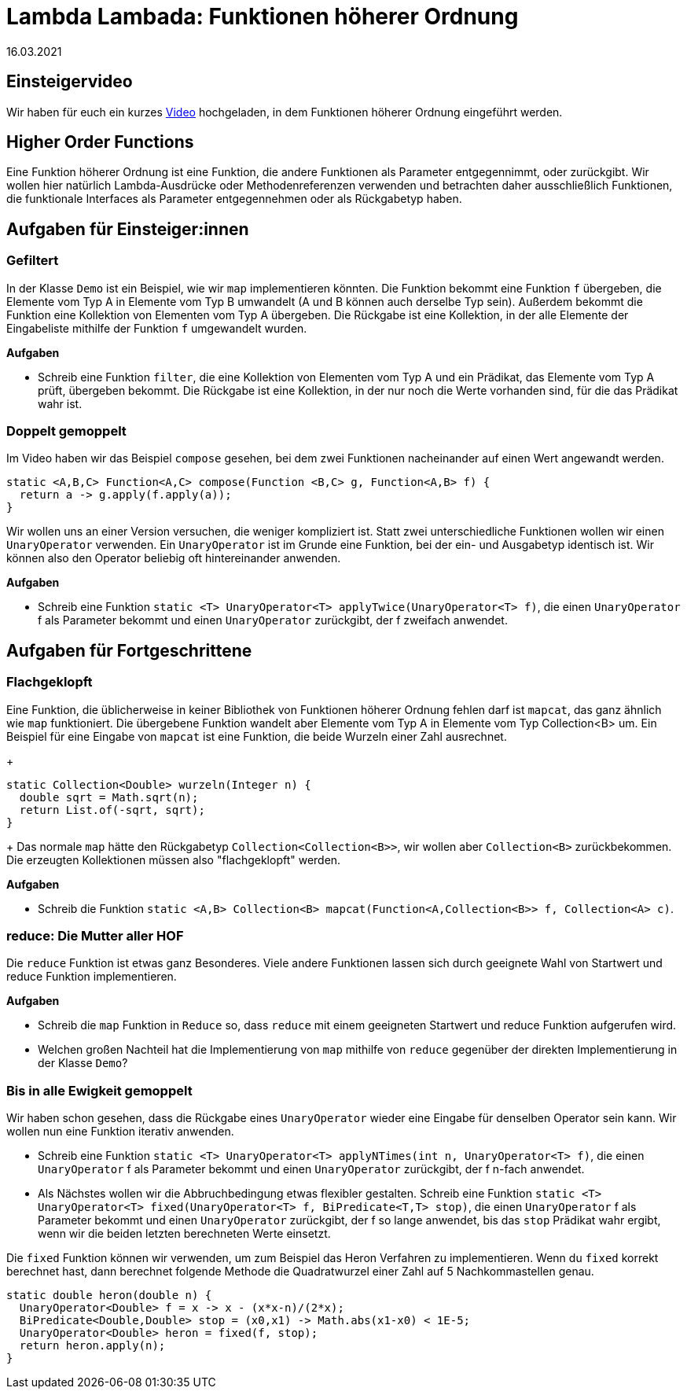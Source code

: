 = Lambda Lambada: Funktionen höherer Ordnung
16.03.2021
:icons: font
:icon-set: octicon
:source-highlighter: rouge
ifdef::env-github[]
:tip-caption: :bulb:
:note-caption: :information_source:
:important-caption: :heavy_exclamation_mark:
:caution-caption: :fire:
:warning-caption: :warning:
endif::[]

== Einsteigervideo

Wir haben für euch ein kurzes https://youtu.be/lKzJkiSvgpc[Video] hochgeladen, in dem Funktionen höherer Ordnung eingeführt werden.

== Higher Order Functions

Eine Funktion höherer Ordnung ist eine Funktion, die andere Funktionen als Parameter entgegennimmt, oder zurückgibt. Wir wollen hier natürlich Lambda-Ausdrücke oder Methodenreferenzen verwenden und betrachten daher ausschließlich Funktionen, die funktionale Interfaces als Parameter entgegennehmen oder als Rückgabetyp haben. 

== Aufgaben für Einsteiger:innen

=== Gefiltert 

In der Klasse `Demo` ist ein Beispiel, wie wir `map` implementieren könnten. Die Funktion bekommt eine Funktion `f` übergeben, die Elemente vom Typ A in Elemente vom Typ B umwandelt (A und B können auch derselbe Typ sein). Außerdem bekommt die Funktion eine Kollektion von Elementen vom Typ A übergeben. Die Rückgabe ist eine Kollektion, in der alle Elemente der Eingabeliste mithilfe der Funktion `f` umgewandelt wurden.

**Aufgaben**

* Schreib eine Funktion `filter`, die eine Kollektion von Elementen vom Typ A und ein Prädikat, das Elemente vom Typ A prüft, übergeben bekommt. Die Rückgabe ist eine Kollektion, in der nur noch die Werte vorhanden sind, für die das Prädikat wahr ist. 

=== Doppelt gemoppelt

Im Video haben wir das Beispiel `compose` gesehen, bei dem zwei Funktionen nacheinander auf einen Wert angewandt werden. 
[source, java]
----
static <A,B,C> Function<A,C> compose(Function <B,C> g, Function<A,B> f) {
  return a -> g.apply(f.apply(a));
}
----

Wir wollen uns an einer Version versuchen, die weniger kompliziert ist. Statt zwei unterschiedliche Funktionen wollen wir einen `UnaryOperator` verwenden. Ein `UnaryOperator` ist im Grunde eine Funktion, bei der ein- und Ausgabetyp identisch ist. Wir können also den Operator beliebig oft hintereinander anwenden. 

**Aufgaben**

* Schreib eine Funktion `static <T> UnaryOperator<T> applyTwice(UnaryOperator<T> f)`, die einen `UnaryOperator` f als Parameter bekommt und einen `UnaryOperator` zurückgibt, der f zweifach anwendet. 

== Aufgaben für Fortgeschrittene

=== Flachgeklopft

Eine Funktion, die üblicherweise in keiner Bibliothek von Funktionen höherer Ordnung fehlen darf ist `mapcat`, das ganz ähnlich wie `map` funktioniert. Die übergebene Funktion wandelt aber Elemente vom Typ A in Elemente vom Typ Collection<B> um. Ein Beispiel für eine Eingabe von `mapcat` ist eine Funktion, die beide Wurzeln einer Zahl ausrechnet. 
+
[source, java]
----
static Collection<Double> wurzeln(Integer n) {
  double sqrt = Math.sqrt(n);
  return List.of(-sqrt, sqrt);
}
----
+
Das normale `map` hätte den Rückgabetyp `Collection<Collection<B>>`, wir wollen aber `Collection<B>` zurückbekommen. Die erzeugten Kollektionen müssen also "flachgeklopft" werden. 

**Aufgaben**

* Schreib die Funktion `static <A,B> Collection<B> mapcat(Function<A,Collection<B>> f, Collection<A> c)`.
 
=== reduce: Die Mutter aller HOF

Die `reduce` Funktion ist etwas ganz Besonderes. Viele andere Funktionen lassen sich durch geeignete Wahl von Startwert und reduce Funktion implementieren. 

**Aufgaben**

* Schreib die `map` Funktion in `Reduce` so, dass `reduce` mit einem geeigneten Startwert und reduce Funktion aufgerufen wird.

* Welchen großen Nachteil hat die Implementierung von `map` mithilfe von `reduce` gegenüber der direkten Implementierung in der Klasse `Demo`? 

=== Bis in alle Ewigkeit gemoppelt

Wir haben schon gesehen, dass die Rückgabe eines `UnaryOperator` wieder eine Eingabe für denselben Operator sein kann. Wir wollen nun eine Funktion iterativ anwenden.

* Schreib eine Funktion `static <T> UnaryOperator<T> applyNTimes(int n, UnaryOperator<T> f)`, die einen `UnaryOperator` f als Parameter bekommt und einen `UnaryOperator` zurückgibt, der f n-fach anwendet. 

* Als Nächstes wollen wir die Abbruchbedingung etwas flexibler gestalten. Schreib eine Funktion `static <T> UnaryOperator<T> fixed(UnaryOperator<T> f, BiPredicate<T,T> stop)`, die einen `UnaryOperator` f als Parameter bekommt und einen `UnaryOperator` zurückgibt, der f so lange anwendet, bis das `stop` Prädikat wahr ergibt, wenn wir die beiden letzten berechneten Werte einsetzt.

Die `fixed` Funktion können wir verwenden, um zum Beispiel das Heron Verfahren zu implementieren. Wenn du `fixed` korrekt berechnet hast, dann berechnet folgende Methode die Quadratwurzel einer Zahl auf 5 Nachkommastellen genau.

[source, java]
----
static double heron(double n) {
  UnaryOperator<Double> f = x -> x - (x*x-n)/(2*x);
  BiPredicate<Double,Double> stop = (x0,x1) -> Math.abs(x1-x0) < 1E-5;
  UnaryOperator<Double> heron = fixed(f, stop);
  return heron.apply(n);
}
----

